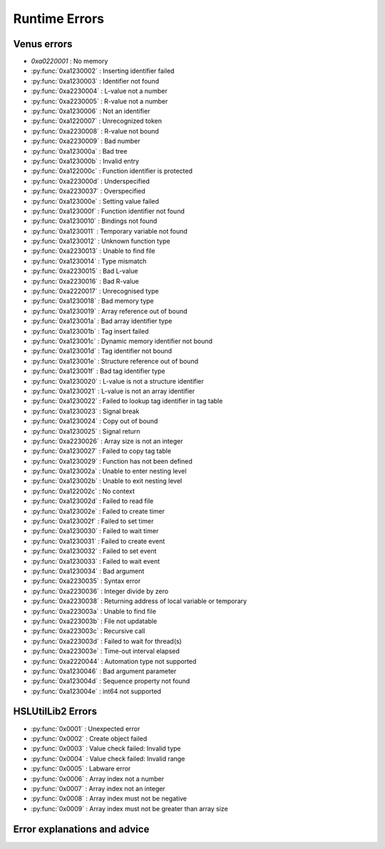 Runtime Errors
========================

.. _RuntimeErrors:

Venus errors
--------------------

- `0xa0220001` : No memory
- :py:func:`0xa1230002` : Inserting identifier failed
- :py:func:`0xa1230003` : Identifier not found
- :py:func:`0xa2230004` : L-value not a number
- :py:func:`0xa2230005` : R-value not a number
- :py:func:`0xa1230006` : Not an identifier
- :py:func:`0xa1220007` : Unrecognized token
- :py:func:`0xa2230008` : R-value not bound
- :py:func:`0xa2230009` : Bad number
- :py:func:`0xa123000a` : Bad tree
- :py:func:`0xa123000b` : Invalid entry
- :py:func:`0xa122000c` : Function identifier is protected
- :py:func:`0xa223000d` : Underspecified
- :py:func:`0xa2230037` : Overspecified
- :py:func:`0xa123000e` : Setting value failed
- :py:func:`0xa123000f` : Function identifier not found
- :py:func:`0xa1230010` : Bindings not found
- :py:func:`0xa1230011` : Temporary variable not found
- :py:func:`0xa1230012` : Unknown function type
- :py:func:`0xa2230013` : Unable to find file
- :py:func:`0xa1230014` : Type mismatch
- :py:func:`0xa2230015` : Bad L-value
- :py:func:`0xa2230016` : Bad R-value
- :py:func:`0xa2220017` : Unrecognised type
- :py:func:`0xa1230018` : Bad memory type
- :py:func:`0xa1230019` : Array reference out of bound
- :py:func:`0xa123001a` : Bad array identifier type
- :py:func:`0xa123001b` : Tag insert failed
- :py:func:`0xa123001c` : Dynamic memory identifier not bound
- :py:func:`0xa123001d` : Tag identifier not bound
- :py:func:`0xa123001e` : Structure reference out of bound
- :py:func:`0xa123001f` : Bad tag identifier type
- :py:func:`0xa1230020` : L-value is not a structure identifier
- :py:func:`0xa1230021` : L-value is not an array identifier
- :py:func:`0xa1230022` : Failed to lookup tag identifier in tag table
- :py:func:`0xa1230023` : Signal break
- :py:func:`0xa1230024` : Copy out of bound
- :py:func:`0xa1230025` : Signal return
- :py:func:`0xa2230026` : Array size is not an integer
- :py:func:`0xa1230027` : Failed to copy tag table
- :py:func:`0xa1230029` : Function has not been defined
- :py:func:`0xa123002a` : Unable to enter nesting level
- :py:func:`0xa123002b` : Unable to exit nesting level
- :py:func:`0xa122002c` : No context
- :py:func:`0xa123002d` : Failed to read file
- :py:func:`0xa123002e` : Failed to create timer
- :py:func:`0xa123002f` : Failed to set timer
- :py:func:`0xa1230030` : Failed to wait timer
- :py:func:`0xa1230031` : Failed to create event
- :py:func:`0xa1230032` : Failed to set event
- :py:func:`0xa1230033` : Failed to wait event
- :py:func:`0xa1230034` : Bad argument
- :py:func:`0xa2230035` : Syntax error
- :py:func:`0xa2230036` : Integer divide by zero
- :py:func:`0xa2230038` : Returning address of local variable or temporary
- :py:func:`0xa223003a` : Unable to find file
- :py:func:`0xa223003b` : File not updatable
- :py:func:`0xa223003c` : Recursive call
- :py:func:`0xa223003d` : Failed to wait for thread(s)
- :py:func:`0xa223003e` : Time-out interval elapsed
- :py:func:`0xa2220044` : Automation type not supported
- :py:func:`0xa1230046` : Bad argument parameter
- :py:func:`0xa123004d` : Sequence property not found
- :py:func:`0xa123004e` : int64 not supported

HSLUtilLib2 Errors
-----------------------------

- :py:func:`0x0001` : Unexpected error
- :py:func:`0x0002` : Create object failed
- :py:func:`0x0003` : Value check failed: Invalid type
- :py:func:`0x0004` : Value check failed: Invalid range
- :py:func:`0x0005` : Labware error
- :py:func:`0x0006` : Array index not a number
- :py:func:`0x0007` : Array index not an integer
- :py:func:`0x0008` : Array index must not be negative
- :py:func:`0x0009` : Array index must not be greater than array size

Error explanations and advice
-----------------------------

.. py:function:: 0xa0220001 (No memory)

  This error means that the system cannot allocate or access enough memory or disk space for whatever operation causes the error to arise. To fix this, try:

  - Opening task manager and closing down other programs that are using a lot of RAM
  - Modify the operation to optimise for less memory usage
  - Increase the amount of RAM that Venus has been allocated
  - In task manager, go to details, right click the hamilton software and assign priority high

.. py:function:: 0xa1230002 (Inserting identifier failed)

  This error means that the parser or executer could not insert the specified identifier into the symbol table. Some examples of how this error can arise are: if the table is corrupted, if the identifier being read causes issues for the parser, or similar. To fix this, try:

  - Replace the identifier with something else temporarily, to determine whether it is the identifier causing the issue or something else
  - Check to make sure the identifier has all the data associated with it that the symbol table needs. Typically this includes name, type and attributes
  - Check to make sure the identifier doesn't include any symbols that might interfere with the parser. These can include anything outside of standard ASCII characters from range 0x00 - 0x7F.

.. py:function:: 0xa1230003 (Identifier not found)

  This error means that the parser or executer could not find the specified identifier in the symbol table. This usually means something like a sequence or variable has either not been added or has been added but misspelt. To fix this, try:

  - Check what the error says. It should be an error which tells you the name of what it fails to lookup, which is useful for debugging purposes.
  - Check whether the name given in the error is spelt correctly; if not then that needs correcting
  - Check whether the name given in the error has been initialised/defined. It may be there, it may be there but misspelt, it may not be there at all. If it isn't there, add it and try again. If it is there but misspelt, rename it to the correct item. 
  - If the name is there and spelt correctly, make sure that the correct symbol table is being called during the method

.. py:function:: 0xa2230004 (L-value not a number)

  This error means that the executor has detected that the left hand side of the expression at the specified line is not a number. The error thrown will usually include the line number from which the error arose; this will be the line number in the HSL code. Look up the error to find whereabouts in the Venus code it corresponds to, but don't fix it in the HSL method editor; otherwise you can only use HSL method editor from that point onwards as Venus only compiles one way (med --> hsl). This usually occurs when two values are being added and one of them is not a number but instead a string. To fix this, try:

  - Checking whether you are trying to add two numbers or concatenate two strings, both have similar syntax. 
  - If trying to add two numbers, check which one is on the left (e.g. s in the equation v = s + 1)
  - Make sure the selected number is a number and not a string or similar. You can either convert it to a number manually, or you can input a step into the method which automatically converts strings to their float/int equivalents. This can be performed by the StrFVal function from HSLStrLib.
  - If trying to concatenate two strings, then the leftmost value is still being stored as a number rather than a string
  - Use the StrFStr function from HSLStrLib to convert a floating point number into the correpsponding character string before concatenating.

.. py:function:: 0xa2230005 (R-value not a number)

  This error means that the executor has detected that the right hand side of the expression at the specified line is not a number. The error thrown will usually include the line number from which the error arose; this will be the line number in the HSL code. Look up the error to find whereabouts in the Venus code it corresponds to, but don't fix it in the HSL method editor; otherwise you can only use HSL method editor from that point onwards as Venus only compiles one way (med --> hsl). This usually occurs when two values are being added and one of them is not a number but instead a string. To fix this, try:

  - Checking whether you are trying to add two numbers or concatenate two strings, both have similar syntax. 
  - If trying to add two numbers, check which one is on the right (e.g. 1 in the equation v = s + 1)
  - Make sure the selected number is a number and not a string or similar. You can either convert it to a number manually, or you can input a step into the method which automatically converts strings to their float/int equivalents. This can be performed by the StrFVal function from HSLStrLib.
  - If trying to concatenate two strings, then the leftmost value is still being stored as a number rather than a string
  - Use the StrFStr function from HSLStrLib to convert a floating point number into the correpsponding character string before concatenating.

.. py:function:: 0xa1230006 (Not an identifier)

  This error means that the symbol table entry of the identifier at the specified line is not an identifier. To fix this, try: 

  - Changing the name of the identifier being used. You can also look through the method to confirm that the identifier is being used and that you are not misspelling anything

.. py:function:: 0xa1220007 (Unrecognized token)

  This error means that the executor detected an unrecognized token. This usually means that what it is trying to parse contains characters that are not allowed. A typical example of this is when a JSON Parser tries to parse HTML, and encounters the \"<\" character. To fix this, try:

  - Identify what code line the error comes from via the HSL code, and then look at that code in Venus. 
  - Look through the code that the executor is trying to manage and try identify any characters that might not be standard. This includes anything outside of the normal ASCII range of 0x00 - 0x7F. Remove or replace those characters
  - Check that any special characters that are part of strings have backslashes in front of them.

.. py:function:: 0xa1230008 (R-value not bound)

  This error occurs when the R-value in a line is not bound to a valid value. An example would be v = a + b, where b has not been assigned to any value, or has been assigned to a sequence rather than a variable and thus cannot take part in this operation. To fix this, try:

  - Identify what code line the error comes from via the HSL code, and identify what variable is on the right hand side of that line
  - Check to see what the type of that variable is. If not obvious from reading the code, you can use the StrGetType function from HSLStrLib, or CheckValueType from HSLUtilLib2, or go through and try specific ones such as IsBoolean from HSLUtilLib.
  - If the variable is the correct type, check to see that it has been assigned to the right value. An easy way to do this is just to add in a step which traces the variable value immediately before the error.
  - If the variable is the right type and the correct value, check to see what value the line is expecting --> could it be mistakenly expecting a string concatenation instead of a summation.

.. py:function:: 0xa2230009 (Bad number)

  This error means that the executor detected an error in a number at the specific line. This often occurs if a number is of the wrong format (e.g. int rather than flt). To fix this, try:

  - Check what number is causing the error to occur by looking at the line given in the error code. 
  - Work out what type the line is expecting the number to be --> for example, a loop counter will be expecting an integer rather than a float
  - Check what type the number causing the error is. This can be done using the CheckValueType from HSLUtilLib2, or the IsFloat/IsInteger functions from HSLUtilLib. 
  - If unsure, just toggle the number type and see if swapping it from int to flt or vice versa helps. 

.. py:function:: 0xa123000a (Bad tree)

  This error means that the executor detected an error in the structure of the syntax tree.

.. py:function:: 0xa123000b (Invalid entry)

  This error means that the executor has detected an invalid symbol table entry. This error usually occurs if there is a non-ASCII character present in the symbol table, and the executor was not the one who inserted the value into the symbol table in the first place. To fix this, try:

  - Work out which character(s) in the symbol table are invalid
  - Try to replace those characters with their ASCII equivalents, as well as work out where/why they were added in teh first place

.. py:function:: 0xa122000c (Function identifier is protected)

  This error means that the parser or executor detected a protected function identifier in the symbol table at the specified line. This happens if a device is declared in the local scope, for example. To fix this, try:

  - Checking to make sure nothing is in the local scope which shouldn't be

.. py:function:: 0xa223000d (Underspecified)

  This error means that the executor detected underspecified formal parameters of a function at the specific line. To fix this, try:

  - Check what line the error gives as the function going wrong, look at that line in HSL and work out the correct location in Venus code
  - Look at whatever functions are present on that line and check how many input parameters the functions are meant to have vs how many they actually have
  - Make sure all input parameters exist and are not just empty variables/arrays/sequences.

.. py:function:: 0xa2230037 (Overspecified)

  This error means that the executor detected overspecified formal parameters ofa  function at the specific line. To fix this, try:

  - Check what line the error gives as the function going wrong, look at that line in HSL and work out the correct location in Venus code
  - Look at whatever functions are present on that line and check how many input parameters the functions are meant to have vs how many they actually have
  - Make sure all input parameters exist and are not just empty variables/arrays/sequences.

.. py:function:: 0xa123000e (Setting value failed)

  This error means that the executor failed to set the value of a symbol table entry at the specified line. To fix this, try:

  - Check what line the error gives as the function going wrong, look at that line in HSL and work out the correct location in Venus code
  - See what value is trying to be set within the symbol table; make sure it has no special characters, the correct type and attributes

.. py:function:: 0xa123000f (Function identifier not found)

  This error occurs when the executor failed to lookup a function identifier in the symbol table at the specified line. This usually means the function has not been defined properly or has failed to import into the symbol table properly. It can also be the result of a misspelt name at any steps involving it. To fix this, try:

  - See what the name of the function is that isn't being found
  - Check to see if the function name is spelt correctly
  - Check to see earlier in the method that the function has been defined and imported successfully into the symbol table
  - Check to see if this happens everytime this function is called or just this one step. If it happens every time then it is likely a definition/import issue, if only once then it is likely a naming/exporting issue.

.. py:function:: 0xa1230010 (Bindings not found)

  This error occurs when the executor failed to lookup the value bound to a formal parameter in the symbol table at the line specified. 
